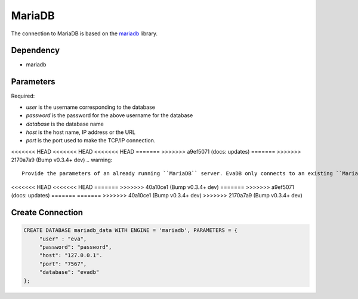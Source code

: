 MariaDB
==========

The connection to MariaDB is based on the `mariadb <https://mariadb-corporation.github.io/mariadb-connector-python/>`_ library.

Dependency
----------

* mariadb


Parameters
----------

Required:

* `user` is the username corresponding to the database
* `password` is the password for the above username for the database
* `database` is the database name
* `host` is the host name, IP address or the URL
* `port` is the port used to make the TCP/IP connection.

<<<<<<< HEAD
<<<<<<< HEAD
<<<<<<< HEAD
=======
>>>>>>> a9ef5071 (docs: updates)
=======
>>>>>>> 2170a7a9 (Bump v0.3.4+ dev)
.. warning:: 
         
     Provide the parameters of an already running ``MariaDB`` server. EvaDB only connects to an existing ``MariaDB`` database.

<<<<<<< HEAD
<<<<<<< HEAD
=======
>>>>>>> 40a10ce1 (Bump v0.3.4+ dev)
=======
>>>>>>> a9ef5071 (docs: updates)
=======
=======
>>>>>>> 40a10ce1 (Bump v0.3.4+ dev)
>>>>>>> 2170a7a9 (Bump v0.3.4+ dev)

Create Connection
-----------------

.. code-block:: text

   CREATE DATABASE mariadb_data WITH ENGINE = 'mariadb', PARAMETERS = {
        "user" : "eva",
        "password": "password",
        "host": "127.0.0.1".
        "port": "7567",
        "database": "evadb"
   };

